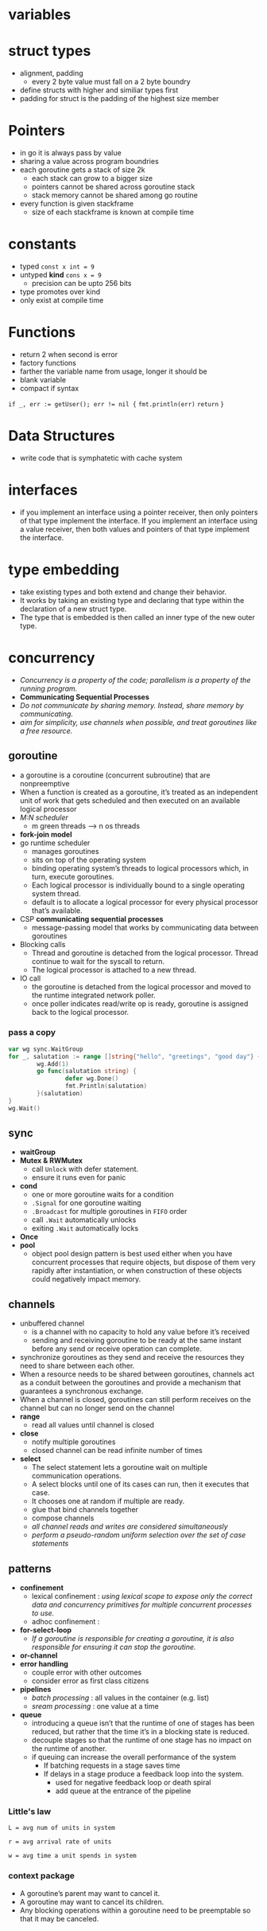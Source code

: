 * variables
* struct types
- alignment, padding
  - every 2 byte value must fall on a 2 byte boundry
- define structs with higher and similiar types first
- padding for struct is the padding of the highest size member
* Pointers
- in go it is always pass by value
- sharing a value across program boundries
- each goroutine gets a stack of size 2k
  - each stack can grow to a bigger size
  - pointers cannot be shared across goroutine stack
  - stack memory cannot be shared among go routine
- every function is given stackframe
  - size of each stackframe is known at compile time
* constants
- typed ~const x int = 9~
- untyped *kind* ~cons x = 9~
  - precision can be upto 256 bits
- type promotes over kind
- only exist at compile time
* Functions
- return 2 when second is error
- factory functions
- farther the variable name from usage, longer it should be
- blank variable
- compact if syntax
~if _, err := getUser(); err != nil {~
  ~fmt.println(err)~
  ~return~
~}~
* Data Structures
- write code that is symphatetic with cache system
* interfaces
- if you implement an interface using a pointer receiver, then only pointers of that type implement the interface. If you implement an interface using a value receiver, then both values and pointers of that type implement the interface.
* type embedding
- take existing types and both extend and change their behavior.
- It works by taking an existing type and declaring that type within the declaration of a new struct type.
- The type that is embedded is then called an inner type of the new outer type.
* concurrency
- /Concurrency is a property of the code; parallelism is a property of the running program./
- *Communicating Sequential Processes*
- /Do not communicate by sharing memory. Instead, share memory by communicating./
- /aim for simplicity, use channels when possible, and treat goroutines like a free resource./
** goroutine
- a goroutine is a coroutine (concurrent subroutine) that are nonpreemptive
- When a function is created as a goroutine, it’s treated as an independent unit of work that gets scheduled and then executed on an available logical processor
- /M:N scheduler/
  - m green threads --> n os threads
- *fork-join model*
- go runtime scheduler
  - manages goroutines
  - sits on top of the operating system
  - binding operating system’s threads to logical processors which, in turn, execute goroutines.
  - Each logical processor is individually bound to a single operating system thread.
  - default is to allocate a logical processor for every physical processor that’s available.
- CSP *communicating sequential processes*
  - message-passing model that works by communicating data between goroutines
- Blocking calls
  - Thread and goroutine is detached from the logical processor. Thread continue to wait for the syscall to return.
  - The logical processor is attached to a new thread.
- IO call
  - the goroutine is detached from the logical processor and moved to the runtime integrated network poller.
  - once poller indicates read/write op is ready, goroutine is assigned back to the logical processor.
*** pass a copy
#+begin_src go 
  var wg sync.WaitGroup
  for _, salutation := range []string{"hello", "greetings", "good day"} {
          wg.Add(1)
          go func(salutation string) {
                  defer wg.Done()
                  fmt.Println(salutation)
          }(salutation)
  }
  wg.Wait()
#+end_src
** sync
- *waitGroup*
- *Mutex & RWMutex*
  - call ~Unlock~ with defer statement.
  - ensure it runs even for panic
- *cond*
  - one or more goroutine waits for a condition
  - ~.Signal~ for one goroutine waiting
  - ~.Broadcast~ for multiple goroutines in ~FIFO~ order
  - call ~.Wait~ automatically unlocks
  - exiting ~.Wait~ automatically locks
- *Once*
- *pool*
  - object pool design pattern is best used either when you have concurrent processes that require objects, but dispose of them very rapidly after instantiation, or when construction of these objects could negatively impact memory.
** channels
- unbuffered channel
  - is a channel with no capacity to hold any value before it’s received
  - sending and receiving goroutine to be ready at the same instant before any send or receive operation can complete.
- synchronize goroutines as they send and receive the resources they need to share between each other.
- When a resource needs to be shared between goroutines, channels act as a conduit between the goroutines and provide a mechanism that guarantees a synchronous exchange.
- When a channel is closed, goroutines can still perform receives on the channel but can no longer send on the channel
- *range*
  - read all values until channel is closed
- *close*
  - notify multiple goroutines
  - closed channel can be read infinite number of times
- *select*
  - The select statement lets a goroutine wait on multiple communication operations.
  - A select blocks until one of its cases can run, then it executes that case.
  - It chooses one at random if multiple are ready.
  - glue that bind channels together
  - compose channels
  - /all channel reads and writes are considered simultaneously/
  - /perform a pseudo-random uniform selection over the set of case statements/
** patterns
- *confinement*
  - lexical confinement : /using lexical scope to expose only the correct data and concurrency primitives for multiple concurrent processes to use./
  - adhoc confinement   :
- *for-select-loop*
  - /If a goroutine is responsible for creating a goroutine, it is also responsible for ensuring it can stop the goroutine./
- *or-channel*
- *error handling*
  - couple error with other outcomes
  - consider error as first class citizens
- *pipelines*
  - /batch processing/ : all values in the container (e.g. list)
  - /sream processing/ : one value at a time
- *queue*
  - introducing a queue isn’t that the runtime of one of stages has been reduced, but rather that the time it’s in a blocking state is reduced.
  - decouple stages so that the runtime of one stage has no impact on the runtime of another.
  - if queuing can increase the overall performance of the system
    - If batching requests in a stage saves time
    - If delays in a stage produce a feedback loop into the system.
      - used for negative feedback loop or death spiral
      - add queue at the entrance of the pipeline
*** Little's law
#+begin_src 
L = avg num of units in system

r = avg arrival rate of units

w = avg time a unit spends in system
#+end_src
*** context package
- A goroutine’s parent may want to cancel it.
- A goroutine may want to cancel its children.
- Any blocking operations within a goroutine need to be preemptable so that it may be canceled.

